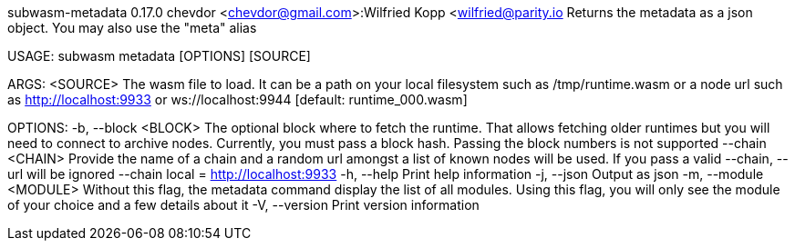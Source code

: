 subwasm-metadata 0.17.0
chevdor <chevdor@gmail.com>:Wilfried Kopp <wilfried@parity.io
Returns the metadata as a json object. You may also use the "meta" alias

USAGE:
    subwasm metadata [OPTIONS] [SOURCE]

ARGS:
    <SOURCE>    The wasm file to load. It can be a path on your local filesystem such as
                /tmp/runtime.wasm or a node url such as http://localhost:9933 or
                ws://localhost:9944 [default: runtime_000.wasm]

OPTIONS:
    -b, --block <BLOCK>      The optional block where to fetch the runtime. That allows fetching
                             older runtimes but you will need to connect to archive nodes.
                             Currently, you must pass a block hash. Passing the block numbers is not
                             supported
        --chain <CHAIN>      Provide the name of a chain and a random url amongst a list of known
                             nodes will be used. If you pass a valid --chain, --url will be ignored
                             --chain local = http://localhost:9933
    -h, --help               Print help information
    -j, --json               Output as json
    -m, --module <MODULE>    Without this flag, the metadata command display the list of all
                             modules. Using this flag, you will only see the module of your choice
                             and a few details about it
    -V, --version            Print version information
